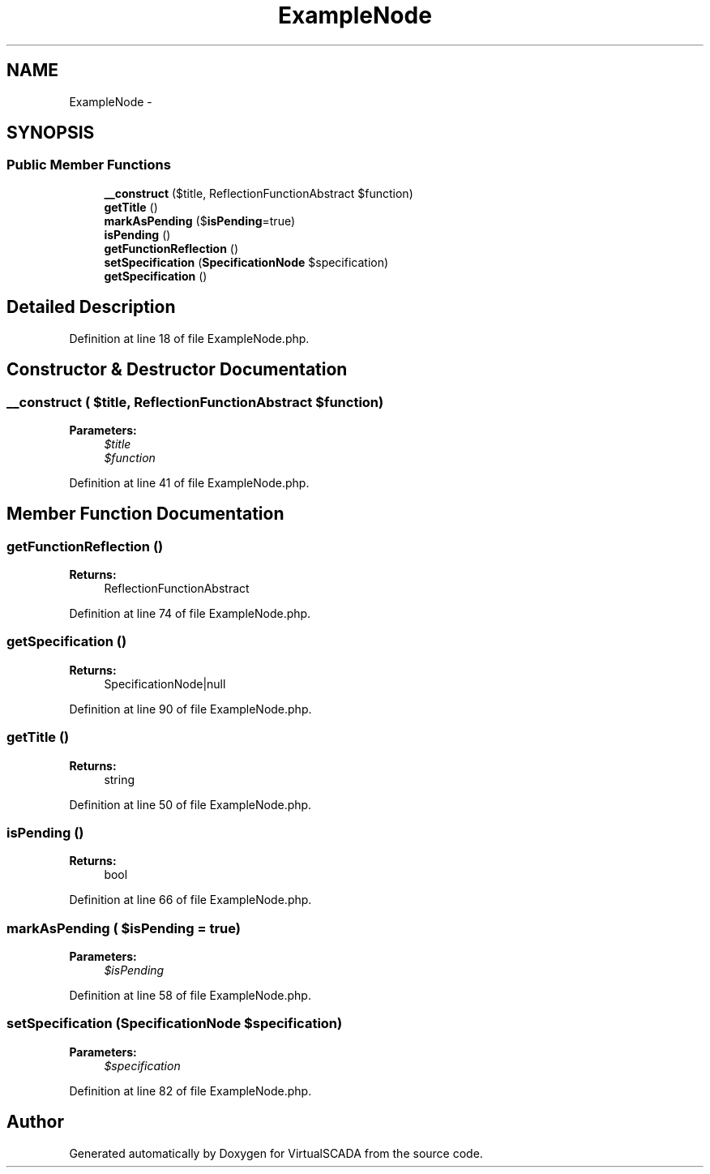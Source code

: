 .TH "ExampleNode" 3 "Tue Apr 14 2015" "Version 1.0" "VirtualSCADA" \" -*- nroff -*-
.ad l
.nh
.SH NAME
ExampleNode \- 
.SH SYNOPSIS
.br
.PP
.SS "Public Member Functions"

.in +1c
.ti -1c
.RI "\fB__construct\fP ($title, ReflectionFunctionAbstract $function)"
.br
.ti -1c
.RI "\fBgetTitle\fP ()"
.br
.ti -1c
.RI "\fBmarkAsPending\fP ($\fBisPending\fP=true)"
.br
.ti -1c
.RI "\fBisPending\fP ()"
.br
.ti -1c
.RI "\fBgetFunctionReflection\fP ()"
.br
.ti -1c
.RI "\fBsetSpecification\fP (\fBSpecificationNode\fP $specification)"
.br
.ti -1c
.RI "\fBgetSpecification\fP ()"
.br
.in -1c
.SH "Detailed Description"
.PP 
Definition at line 18 of file ExampleNode\&.php\&.
.SH "Constructor & Destructor Documentation"
.PP 
.SS "__construct ( $title, ReflectionFunctionAbstract $function)"

.PP
\fBParameters:\fP
.RS 4
\fI$title\fP 
.br
\fI$function\fP 
.RE
.PP

.PP
Definition at line 41 of file ExampleNode\&.php\&.
.SH "Member Function Documentation"
.PP 
.SS "getFunctionReflection ()"

.PP
\fBReturns:\fP
.RS 4
ReflectionFunctionAbstract 
.RE
.PP

.PP
Definition at line 74 of file ExampleNode\&.php\&.
.SS "getSpecification ()"

.PP
\fBReturns:\fP
.RS 4
SpecificationNode|null 
.RE
.PP

.PP
Definition at line 90 of file ExampleNode\&.php\&.
.SS "getTitle ()"

.PP
\fBReturns:\fP
.RS 4
string 
.RE
.PP

.PP
Definition at line 50 of file ExampleNode\&.php\&.
.SS "isPending ()"

.PP
\fBReturns:\fP
.RS 4
bool 
.RE
.PP

.PP
Definition at line 66 of file ExampleNode\&.php\&.
.SS "markAsPending ( $isPending = \fCtrue\fP)"

.PP
\fBParameters:\fP
.RS 4
\fI$isPending\fP 
.RE
.PP

.PP
Definition at line 58 of file ExampleNode\&.php\&.
.SS "setSpecification (\fBSpecificationNode\fP $specification)"

.PP
\fBParameters:\fP
.RS 4
\fI$specification\fP 
.RE
.PP

.PP
Definition at line 82 of file ExampleNode\&.php\&.

.SH "Author"
.PP 
Generated automatically by Doxygen for VirtualSCADA from the source code\&.
